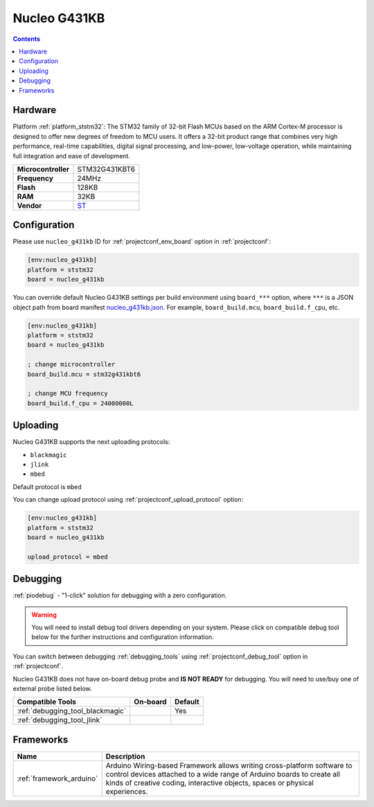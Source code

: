 ..  Copyright (c) 2014-present PlatformIO <contact@platformio.org>
    Licensed under the Apache License, Version 2.0 (the "License");
    you may not use this file except in compliance with the License.
    You may obtain a copy of the License at
       http://www.apache.org/licenses/LICENSE-2.0
    Unless required by applicable law or agreed to in writing, software
    distributed under the License is distributed on an "AS IS" BASIS,
    WITHOUT WARRANTIES OR CONDITIONS OF ANY KIND, either express or implied.
    See the License for the specific language governing permissions and
    limitations under the License.

.. _board_ststm32_nucleo_g431kb:

Nucleo G431KB
=============

.. contents::

Hardware
--------

Platform :ref:`platform_ststm32`: The STM32 family of 32-bit Flash MCUs based on the ARM Cortex-M processor is designed to offer new degrees of freedom to MCU users. It offers a 32-bit product range that combines very high performance, real-time capabilities, digital signal processing, and low-power, low-voltage operation, while maintaining full integration and ease of development.

.. list-table::

  * - **Microcontroller**
    - STM32G431KBT6
  * - **Frequency**
    - 24MHz
  * - **Flash**
    - 128KB
  * - **RAM**
    - 32KB
  * - **Vendor**
    - `ST <https://www.st.com/en/evaluation-tools/nucleo-g431kb.html?utm_source=platformio&utm_medium=docs>`__


Configuration
-------------

Please use ``nucleo_g431kb`` ID for :ref:`projectconf_env_board` option in :ref:`projectconf`:

.. code-block:: ini

  [env:nucleo_g431kb]
  platform = ststm32
  board = nucleo_g431kb

You can override default Nucleo G431KB settings per build environment using
``board_***`` option, where ``***`` is a JSON object path from
board manifest `nucleo_g431kb.json <https://github.com/platformio/platform-ststm32/blob/master/boards/nucleo_g431kb.json>`_. For example,
``board_build.mcu``, ``board_build.f_cpu``, etc.

.. code-block:: ini

  [env:nucleo_g431kb]
  platform = ststm32
  board = nucleo_g431kb

  ; change microcontroller
  board_build.mcu = stm32g431kbt6

  ; change MCU frequency
  board_build.f_cpu = 24000000L


Uploading
---------
Nucleo G431KB supports the next uploading protocols:

* ``blackmagic``
* ``jlink``
* ``mbed``

Default protocol is ``mbed``

You can change upload protocol using :ref:`projectconf_upload_protocol` option:

.. code-block:: ini

  [env:nucleo_g431kb]
  platform = ststm32
  board = nucleo_g431kb

  upload_protocol = mbed

Debugging
---------

:ref:`piodebug` - "1-click" solution for debugging with a zero configuration.

.. warning::
    You will need to install debug tool drivers depending on your system.
    Please click on compatible debug tool below for the further
    instructions and configuration information.

You can switch between debugging :ref:`debugging_tools` using
:ref:`projectconf_debug_tool` option in :ref:`projectconf`.

Nucleo G431KB does not have on-board debug probe and **IS NOT READY** for debugging. You will need to use/buy one of external probe listed below.

.. list-table::
  :header-rows:  1

  * - Compatible Tools
    - On-board
    - Default
  * - :ref:`debugging_tool_blackmagic`
    - 
    - Yes
  * - :ref:`debugging_tool_jlink`
    - 
    - 

Frameworks
----------
.. list-table::
    :header-rows:  1

    * - Name
      - Description

    * - :ref:`framework_arduino`
      - Arduino Wiring-based Framework allows writing cross-platform software to control devices attached to a wide range of Arduino boards to create all kinds of creative coding, interactive objects, spaces or physical experiences.